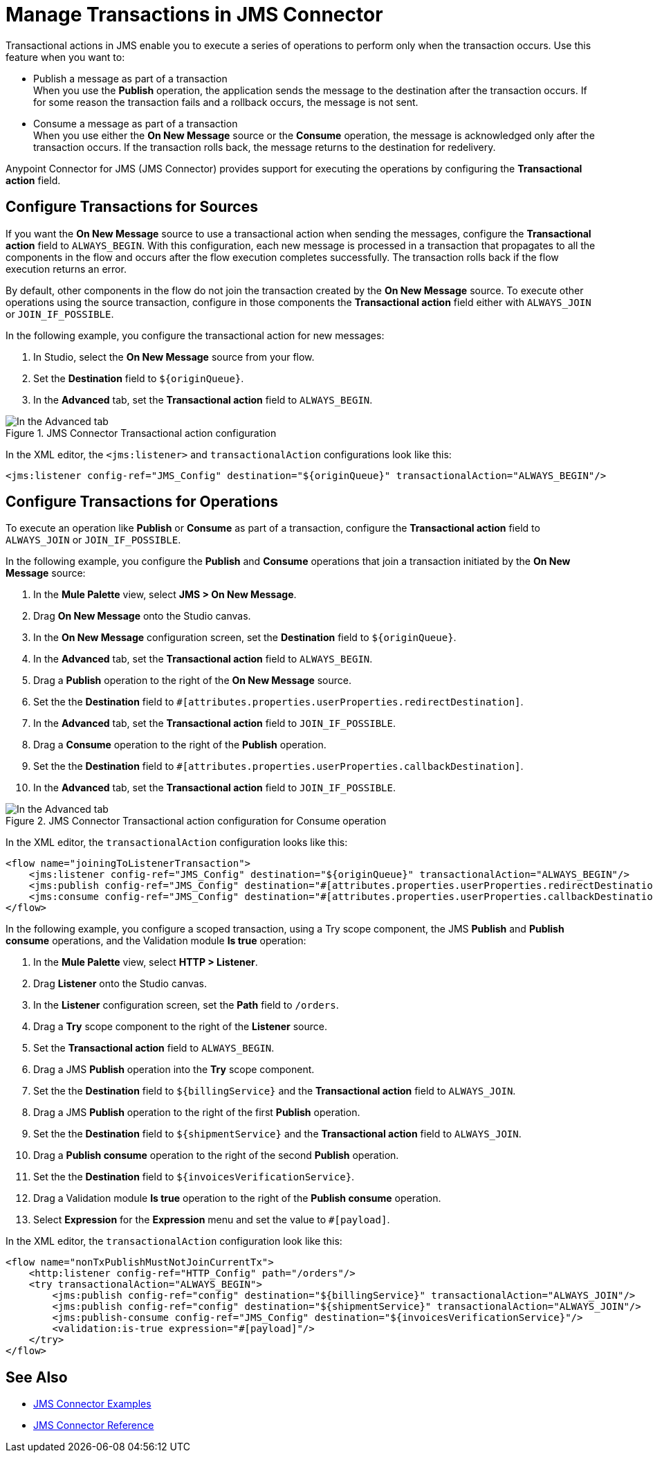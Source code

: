 = Manage Transactions in JMS Connector
:keywords: jms, connector, transactions, transactional


Transactional actions in JMS enable you to execute a series of operations to perform only when the transaction occurs. Use this feature when you want to:

* Publish a message as part of a transaction +
When you use the *Publish* operation, the application sends the message to the destination after the transaction occurs. If for some reason the transaction fails and a rollback occurs, the message is not sent.

* Consume a message as part of a transaction +
When you use either the *On New Message* source or the *Consume* operation, the message is acknowledged only after the transaction occurs. If the transaction rolls back, the message returns to the destination for redelivery.

Anypoint Connector for JMS (JMS Connector) provides support for executing the operations by configuring the *Transactional action* field.

== Configure Transactions for Sources

If you want the *On New Message* source to use a transactional action when sending the messages, configure the *Transactional action* field to `ALWAYS_BEGIN`. With this configuration, each new message is processed in a transaction that propagates to all the components in the flow and occurs after the flow execution completes successfully. The transaction rolls back if the flow execution returns an error.

By default, other components in the flow do not join the transaction created by the *On New Message* source. To execute other operations using the source transaction, configure in those components the *Transactional action* field either with `ALWAYS_JOIN` or `JOIN_IF_POSSIBLE`.

In the following example, you configure the transactional action for new messages:

. In Studio, select the *On New Message* source from your flow.
. Set the *Destination* field to `${originQueue}`.
. In the *Advanced* tab, set the *Transactional action* field to `ALWAYS_BEGIN`.

.JMS Connector Transactional action configuration
image::jms-transaction-1.png[In the Advanced tab, set the Transactional action field to ALWAYS_BEGIN]

In the XML editor, the `<jms:listener>` and `transactionalAction` configurations look like this:

[source,xml,linenums]
----
<jms:listener config-ref="JMS_Config" destination="${originQueue}" transactionalAction="ALWAYS_BEGIN"/>
----

== Configure Transactions for Operations

To execute an operation like *Publish* or *Consume* as part of a transaction, configure the *Transactional action* field to `ALWAYS_JOIN` or `JOIN_IF_POSSIBLE`.

In the following example, you configure the *Publish* and *Consume* operations that join a transaction initiated by the *On New Message* source:

. In the *Mule Palette* view, select *JMS > On New Message*.
. Drag *On New Message* onto the Studio canvas.
. In the *On New Message* configuration screen, set the *Destination* field to `${originQueue}`.
. In the *Advanced* tab, set the *Transactional action* field to `ALWAYS_BEGIN`.
. Drag a *Publish* operation to the right of the *On New Message* source.
. Set the the *Destination* field to `#[attributes.properties.userProperties.redirectDestination]`.
. In the *Advanced* tab, set the *Transactional action* field to `JOIN_IF_POSSIBLE`.
. Drag a *Consume* operation to the right of the *Publish* operation.
. Set the the *Destination* field to `#[attributes.properties.userProperties.callbackDestination]`.
. In the *Advanced* tab, set the *Transactional action* field to `JOIN_IF_POSSIBLE`.


.JMS Connector Transactional action configuration for Consume operation
image::jms-transaction-2.png[In the Advanced tab, set the Transactional action field JOIN_IF_POSSIBLE]

In the XML editor, the `transactionalAction` configuration looks like this:

[source,xml,linenums]
----

<flow name="joiningToListenerTransaction">
    <jms:listener config-ref="JMS_Config" destination="${originQueue}" transactionalAction="ALWAYS_BEGIN"/>
    <jms:publish config-ref="JMS_Config" destination="#[attributes.properties.userProperties.redirectDestination]" transactionalAction="JOIN_IF_POSSIBLE"/>
    <jms:consume config-ref="JMS_Config" destination="#[attributes.properties.userProperties.callbackDestination]" transactionalAction="JOIN_IF_POSSIBLE"/>
</flow>
----

In the following example, you configure a scoped transaction, using a Try scope component, the JMS *Publish* and *Publish consume* operations, and the Validation module *Is true* operation:

. In the *Mule Palette* view, select *HTTP > Listener*.
. Drag *Listener* onto the Studio canvas.
. In the *Listener* configuration screen, set the *Path* field to `/orders`.
. Drag a *Try* scope component to the right of the *Listener* source.
. Set the *Transactional action* field to `ALWAYS_BEGIN`.
. Drag a JMS *Publish* operation into the *Try* scope component.
. Set the the *Destination* field to `${billingService}` and the *Transactional action* field to `ALWAYS_JOIN`.
. Drag a JMS *Publish* operation to the right of the first *Publish* operation.
. Set the the *Destination* field to `${shipmentService}` and the *Transactional action* field to `ALWAYS_JOIN`.
. Drag a *Publish consume* operation to the right of the second *Publish* operation.
. Set the the *Destination* field to `${invoicesVerificationService}`.
. Drag a Validation module *Is true* operation to the right of the *Publish consume* operation.
. Select *Expression* for the *Expression* menu and set the value to `#[payload]`.

In the XML editor, the `transactionalAction` configuration look like this:

[source,xml,linenums]
----
<flow name="nonTxPublishMustNotJoinCurrentTx">
    <http:listener config-ref="HTTP_Config" path="/orders"/>
    <try transactionalAction="ALWAYS_BEGIN">
        <jms:publish config-ref="config" destination="${billingService}" transactionalAction="ALWAYS_JOIN"/>
        <jms:publish config-ref="config" destination="${shipmentService}" transactionalAction="ALWAYS_JOIN"/>
        <jms:publish-consume config-ref="JMS_Config" destination="${invoicesVerificationService}"/>
        <validation:is-true expression="#[payload]"/>
    </try>
</flow>
----

== See Also

* xref:jms-examples.adoc[JMS Connector Examples]
* xref:jms-connector-reference.adoc[JMS Connector Reference]
